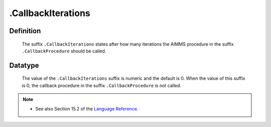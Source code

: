 .. _.CallbackIterations:

.CallbackIterations
===================

Definition
----------

    The suffix ``.CallbackIterations`` states after how many iterations the
    AIMMS procedure in the suffix ``.CallbackProcedure`` should be called.

Datatype
--------

    The value of the ``.CallbackIterations`` suffix is numeric and the
    default is 0. When the value of this suffix is 0, the callback procedure
    in the suffix ``.CallbackProcedure`` is not called.

.. note::

    -  See also Section 15.2 of the `Language Reference <https://documentation.aimms.com/_downloads/AIMMS_ref.pdf>`__.
